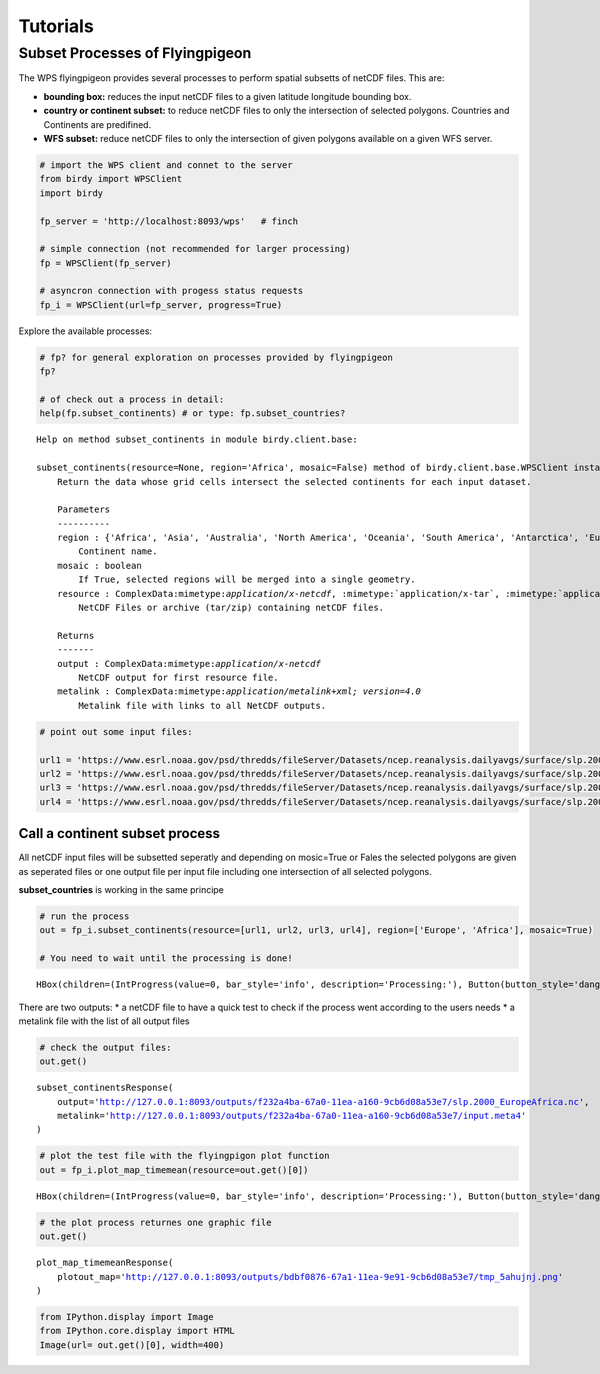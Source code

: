 .. tutorial

Tutorials
=========


Subset Processes of Flyingpigeon
--------------------------------


The WPS flyingpigeon provides several processes to perform spatial
subsetts of netCDF files. This are:

-  **bounding box:** reduces the input netCDF files to a given latitude
   longitude bounding box.

-  **country or continent subset:** to reduce netCDF files to only the
   intersection of selected polygons. Countries and Continents are
   predifined.

-  **WFS subset:** reduce netCDF files to only the intersection of given
   polygons available on a given WFS server.

.. code:: ipython3

    # import the WPS client and connet to the server
    from birdy import WPSClient
    import birdy

    fp_server = 'http://localhost:8093/wps'   # finch

    # simple connection (not recommended for larger processing)
    fp = WPSClient(fp_server)

    # asyncron connection with progess status requests
    fp_i = WPSClient(url=fp_server, progress=True)

Explore the available processes:

.. code:: ipython3

    # fp? for general exploration on processes provided by flyingpigeon
    fp?

    # of check out a process in detail:
    help(fp.subset_continents) # or type: fp.subset_countries?


.. parsed-literal::

    Help on method subset_continents in module birdy.client.base:

    subset_continents(resource=None, region='Africa', mosaic=False) method of birdy.client.base.WPSClient instance
        Return the data whose grid cells intersect the selected continents for each input dataset.

        Parameters
        ----------
        region : {'Africa', 'Asia', 'Australia', 'North America', 'Oceania', 'South America', 'Antarctica', 'Europe'}string
            Continent name.
        mosaic : boolean
            If True, selected regions will be merged into a single geometry.
        resource : ComplexData:mimetype:`application/x-netcdf`, :mimetype:`application/x-tar`, :mimetype:`application/zip`
            NetCDF Files or archive (tar/zip) containing netCDF files.

        Returns
        -------
        output : ComplexData:mimetype:`application/x-netcdf`
            NetCDF output for first resource file.
        metalink : ComplexData:mimetype:`application/metalink+xml; version=4.0`
            Metalink file with links to all NetCDF outputs.



.. code:: ipython3

    # point out some input files:

    url1 = 'https://www.esrl.noaa.gov/psd/thredds/fileServer/Datasets/ncep.reanalysis.dailyavgs/surface/slp.2000.nc'
    url2 = 'https://www.esrl.noaa.gov/psd/thredds/fileServer/Datasets/ncep.reanalysis.dailyavgs/surface/slp.2001.nc'
    url3 = 'https://www.esrl.noaa.gov/psd/thredds/fileServer/Datasets/ncep.reanalysis.dailyavgs/surface/slp.2002.nc'
    url4 = 'https://www.esrl.noaa.gov/psd/thredds/fileServer/Datasets/ncep.reanalysis.dailyavgs/surface/slp.2003.nc'

Call a continent subset process
^^^^^^^^^^^^^^^^^^^^^^^^^^^^^^^

All netCDF input files will be subsetted seperatly and depending on
mosic=True or Fales the selected polygons are given as seperated files
or one output file per input file including one intersection of all
selected polygons.

**subset_countries** is working in the same principe

.. code:: ipython3

    # run the process
    out = fp_i.subset_continents(resource=[url1, url2, url3, url4], region=['Europe', 'Africa'], mosaic=True)

    # You need to wait until the processing is done!



.. parsed-literal::

    HBox(children=(IntProgress(value=0, bar_style='info', description='Processing:'), Button(button_style='danger'…


There are two outputs: \* a netCDF file to have a quick test to check if
the process went according to the users needs \* a metalink file with
the list of all output files

.. code:: ipython3

    # check the output files:
    out.get()




.. parsed-literal::

    subset_continentsResponse(
        output='http://127.0.0.1:8093/outputs/f232a4ba-67a0-11ea-a160-9cb6d08a53e7/slp.2000_EuropeAfrica.nc',
        metalink='http://127.0.0.1:8093/outputs/f232a4ba-67a0-11ea-a160-9cb6d08a53e7/input.meta4'
    )



.. code:: ipython3

    # plot the test file with the flyingpigon plot function
    out = fp_i.plot_map_timemean(resource=out.get()[0])



.. parsed-literal::

    HBox(children=(IntProgress(value=0, bar_style='info', description='Processing:'), Button(button_style='danger'…


.. code:: ipython3

    # the plot process returnes one graphic file
    out.get()




.. parsed-literal::

    plot_map_timemeanResponse(
        plotout_map='http://127.0.0.1:8093/outputs/bdbf0876-67a1-11ea-9e91-9cb6d08a53e7/tmp_5ahujnj.png'
    )



.. code:: ipython3

    from IPython.display import Image
    from IPython.core.display import HTML
    Image(url= out.get()[0], width=400)




.. raw:: html

    <img src="http://127.0.0.1:8093/outputs/bdbf0876-67a1-11ea-9e91-9cb6d08a53e7/tmp_5ahujnj.png" width="400"/>
